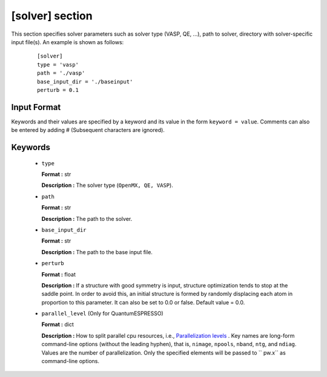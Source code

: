 .. highlight:: none

[solver] section
-------------------------------

This section specifies solver parameters such as solver type (VASP, QE, ...), path to solver, directory with solver-specific input file(s).
An example is shown as follows:

  :: 
  
    [solver]
    type = 'vasp'
    path = './vasp'
    base_input_dir = './baseinput'
    perturb = 0.1

Input Format
^^^^^^^^^^^^
Keywords and their values are specified by a keyword and its value in the form ``keyword = value``.
Comments can also be entered by adding # (Subsequent characters are ignored).

Keywords
^^^^^^^^^^

    -  ``type``

       **Format :** str

       **Description :**
       The solver type (``OpenMX, QE, VASP``).

    -  ``path``

       **Format :** str

       **Description :**
       The path to the solver.

    -  ``base_input_dir``

       **Format :** str

       **Description :**
       The path to the base input file.

    -  ``perturb``

       **Format :** float

       **Description :**
       If a structure with good symmetry is input, structure optimization tends to stop at the saddle point. In order to avoid this, an initial structure is formed by randomly displacing each atom in proportion to this parameter. It can also be set to 0.0 or false. Default value = 0.0.

    -  ``parallel_level`` (Only for QuantumESPRESSO)

       **Format :** dict

       **Description :** 
       How to split parallel cpu resources, i.e., `Parallelization levels <https://www.quantum-espresso.org/Doc/user_guide/node18.html>`_ .
       Key names are long-form command-line options (without the leading hyphen), that is, ``nimage``, ``npools``, ``nband``, ``ntg``, and ``ndiag``.
       Values are the number of parallelization.
       Only the specified elements will be passed to `` pw.x`` as command-line options.

